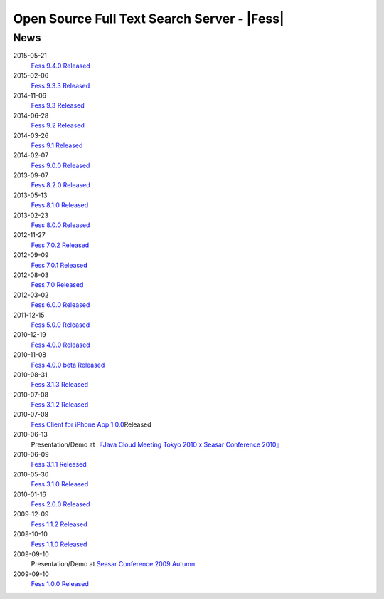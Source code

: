 ==========================================
Open Source Full Text Search Server - |Fess| 
==========================================

News
====

2015-05-21
    `Fess 9.4.0
    Released <https://sourceforge.jp/projects/fess/releases/63287>`__

2015-02-06
    `Fess 9.3.3
    Released <https://sourceforge.jp/projects/fess/releases/62196>`__

2014-11-06
    `Fess 9.3
    Released <https://sourceforge.jp/projects/fess/releases/62196>`__

2014-06-28
    `Fess 9.2
    Released <https://sourceforge.jp/projects/fess/releases/?package_id=9987>`__

2014-03-26
    `Fess 9.1
    Released <https://sourceforge.jp/projects/fess/releases/?package_id=9987>`__

2014-02-07
    `Fess 9.0.0
    Released <http://sourceforge.jp/projects/fess/news/24562>`__

2013-09-07
    `Fess 8.2.0
    Released <http://sourceforge.jp/projects/fess/news/24407>`__

2013-05-13
    `Fess 8.1.0
    Released <http://sourceforge.jp/projects/fess/news/24242>`__

2013-02-23
    `Fess 8.0.0
    Released <http://sourceforge.jp/projects/fess/news/24130>`__

2012-11-27
    `Fess 7.0.2
    Released <http://sourceforge.jp/forum/forum.php?forum_id=30360>`__

2012-09-09
    `Fess 7.0.1
    Released <http://sourceforge.jp/forum/forum.php?forum_id=29825>`__

2012-08-03
    `Fess 7.0
    Released <http://sourceforge.jp/forum/forum.php?forum_id=29619>`__

2012-03-02
    `Fess 6.0.0
    Released <http://sourceforge.jp/forum/forum.php?forum_id=28523>`__

2011-12-15
    `Fess 5.0.0
    Released <http://sourceforge.jp/forum/forum.php?forum_id=27851>`__

2010-12-19
    `Fess 4.0.0
    Released <http://sourceforge.jp/forum/forum.php?forum_id=24913>`__

2010-11-08
    `Fess 4.0.0 beta
    Released <http://sourceforge.jp/forum/forum.php?forum_id=24538>`__

2010-08-31
    `Fess 3.1.3
    Released <http://sourceforge.jp/forum/forum.php?forum_id=23991>`__

2010-07-08
    `Fess 3.1.2
    Released <http://sourceforge.jp/forum/forum.php?forum_id=23534>`__

2010-07-08
    `Fess Client for iPhone App
    1.0.0 <itms://itunes.apple.com/us/app/fess/id379788332?mt=8>`__\ Released

2010-06-13
    Presentation/Demo at `『Java Cloud Meeting Tokyo 2010 x Seasar
    Conference
    2010』 <http://event.seasarfoundation.org/jcmt2010/2010/05/26/fess/>`__

2010-06-09
    `Fess 3.1.1
    Released <http://sourceforge.jp/forum/forum.php?forum_id=23266>`__

2010-05-30
    `Fess 3.1.0
    Released <http://sourceforge.jp/forum/forum.php?forum_id=23147>`__

2010-01-16
    `Fess 2.0.0
    Released <http://sourceforge.jp/forum/forum.php?forum_id=21723>`__

2009-12-09
    `Fess 1.1.2
    Released <http://sourceforge.jp/forum/forum.php?forum_id=21350>`__

2009-10-10
    `Fess 1.1.0
    Released <http://sourceforge.jp/forum/forum.php?forum_id=20548>`__

2009-09-10
    Presentation/Demo at `Seasar Conference 2009
    Autumn <http://sourceforge.jp/forum/forum.php?forum_id=20202>`__

2009-09-10
    `Fess 1.0.0
    Released <http://sourceforge.jp/forum/forum.php?forum_id=20201>`__
